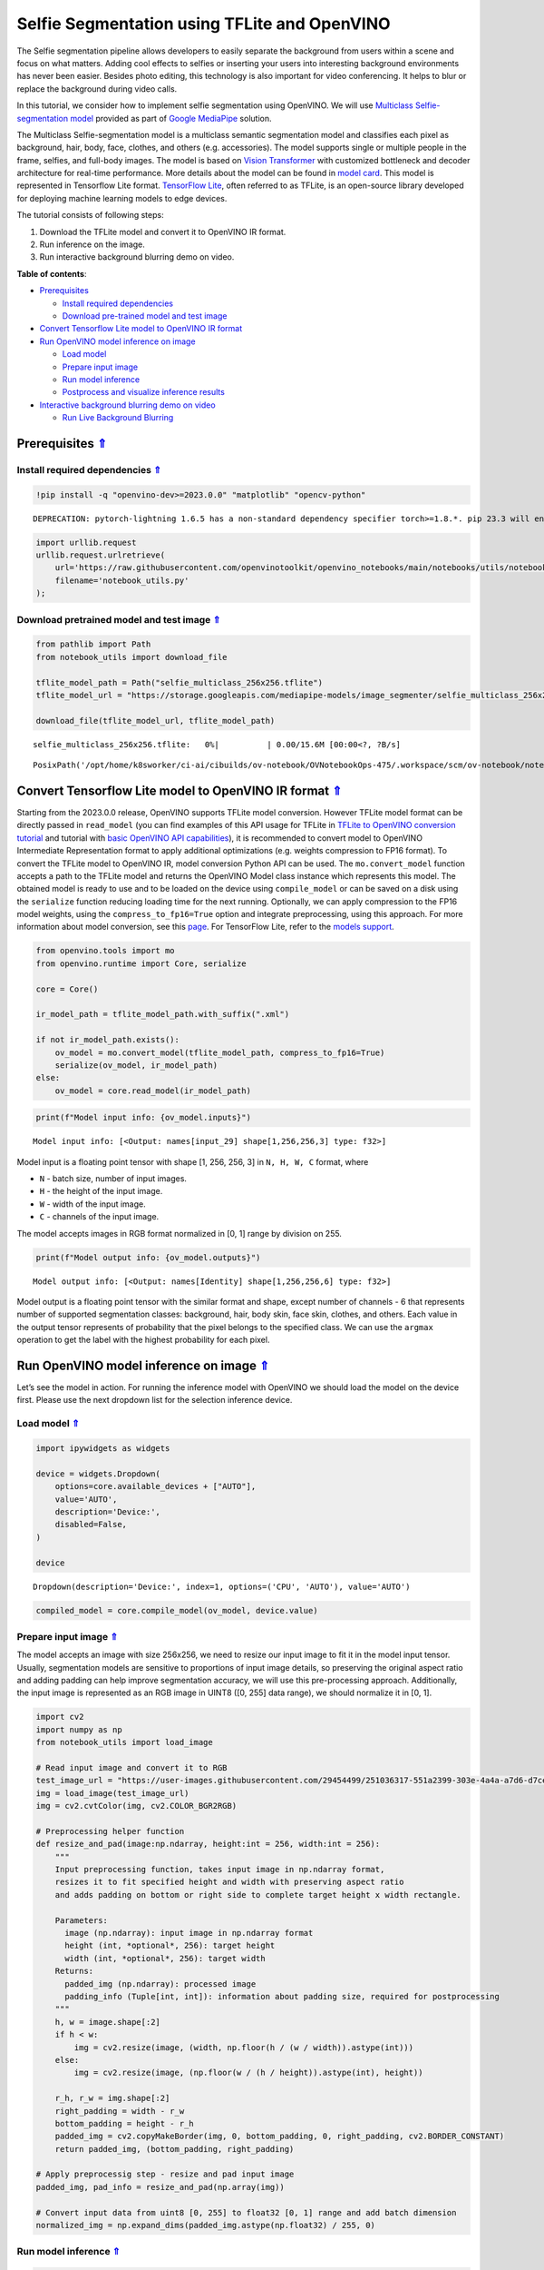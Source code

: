 Selfie Segmentation using TFLite and OpenVINO
=============================================

.. _top:

The Selfie segmentation pipeline allows developers to easily separate
the background from users within a scene and focus on what matters.
Adding cool effects to selfies or inserting your users into interesting
background environments has never been easier. Besides photo editing,
this technology is also important for video conferencing. It helps to
blur or replace the background during video calls.

In this tutorial, we consider how to implement selfie segmentation using
OpenVINO. We will use `Multiclass Selfie-segmentation
model <https://developers.google.com/mediapipe/solutions/vision/image_segmenter/#multiclass-model>`__
provided as part of `Google
MediaPipe <https://developers.google.com/mediapipe>`__ solution.

The Multiclass Selfie-segmentation model is a multiclass semantic
segmentation model and classifies each pixel as background, hair, body,
face, clothes, and others (e.g. accessories). The model supports single
or multiple people in the frame, selfies, and full-body images. The
model is based on `Vision
Transformer <https://arxiv.org/abs/2010.11929>`__ with customized
bottleneck and decoder architecture for real-time performance. More
details about the model can be found in `model
card <https://storage.googleapis.com/mediapipe-assets/Model%20Card%20Multiclass%20Segmentation.pdf>`__.
This model is represented in Tensorflow Lite format. `TensorFlow
Lite <https://www.tensorflow.org/lite/guide>`__, often referred to as
TFLite, is an open-source library developed for deploying machine
learning models to edge devices.

The tutorial consists of following steps:

1. Download the TFLite model and convert it to OpenVINO IR format.
2. Run inference on the image.
3. Run interactive background blurring demo on video.

**Table of contents**:

- `Prerequisites <#prerequisites>`__

  - `Install required dependencies <#install-required-dependencies>`__
  - `Download pre-trained model and test image <#download-pre-trained-model-and-test-image>`__

- `Convert Tensorflow Lite model to OpenVINO IR format <#convert-tensorflow-lite-model-to-openvino-ir-format>`__
- `Run OpenVINO model inference on image <#run-openvino-model-inference-on-image>`__

  - `Load model <#load-model>`__
  - `Prepare input image <#prepare-input-image>`__
  - `Run model inference <#run-model-inference>`__
  - `Postprocess and visualize inference results <#postprocess-and-visualize-inference-results>`__

- `Interactive background blurring demo on video <#interactive-background-blurring-demo-on-video>`__

  - `Run Live Background Blurring <#run-live-background-blurring>`__

Prerequisites `⇑ <#top>`__
###############################################################################################################################


Install required dependencies `⇑ <#top>`__
+++++++++++++++++++++++++++++++++++++++++++++++++++++++++++++++++++++++++++++++++++++++++++++++++++++++++++++++++++++++++++++++


.. code:: ipython3

    !pip install -q "openvino-dev>=2023.0.0" "matplotlib" "opencv-python"


.. parsed-literal::

    DEPRECATION: pytorch-lightning 1.6.5 has a non-standard dependency specifier torch>=1.8.*. pip 23.3 will enforce this behaviour change. A possible replacement is to upgrade to a newer version of pytorch-lightning or contact the author to suggest that they release a version with a conforming dependency specifiers. Discussion can be found at https://github.com/pypa/pip/issues/12063
    

.. code:: ipython3

    import urllib.request
    urllib.request.urlretrieve(
        url='https://raw.githubusercontent.com/openvinotoolkit/openvino_notebooks/main/notebooks/utils/notebook_utils.py',
        filename='notebook_utils.py'
    );

Download pretrained model and test image `⇑ <#top>`__
+++++++++++++++++++++++++++++++++++++++++++++++++++++++++++++++++++++++++++++++++++++++++++++++++++++++++++++++++++++++++++++++


.. code:: ipython3

    from pathlib import Path
    from notebook_utils import download_file
    
    tflite_model_path = Path("selfie_multiclass_256x256.tflite")
    tflite_model_url = "https://storage.googleapis.com/mediapipe-models/image_segmenter/selfie_multiclass_256x256/float32/latest/selfie_multiclass_256x256.tflite"
    
    download_file(tflite_model_url, tflite_model_path)



.. parsed-literal::

    selfie_multiclass_256x256.tflite:   0%|          | 0.00/15.6M [00:00<?, ?B/s]




.. parsed-literal::

    PosixPath('/opt/home/k8sworker/ci-ai/cibuilds/ov-notebook/OVNotebookOps-475/.workspace/scm/ov-notebook/notebooks/243-tflite-selfie-segmentation/selfie_multiclass_256x256.tflite')



Convert Tensorflow Lite model to OpenVINO IR format `⇑ <#top>`__
###############################################################################################################################


Starting from the 2023.0.0 release, OpenVINO supports TFLite model
conversion. However TFLite model format can be directly passed in
``read_model`` (you can find examples of this API usage for TFLite in
`TFLite to OpenVINO conversion
tutorial <119-tflite-to-openvino-with-output.html>`__ and
tutorial with `basic OpenVINO API
capabilities <002-openvino-api-with-output.html>`__), it is
recommended to convert model to OpenVINO Intermediate Representation
format to apply additional optimizations (e.g. weights compression to
FP16 format). To convert the TFLite model to OpenVINO IR, model
conversion Python API can be used. The ``mo.convert_model`` function
accepts a path to the TFLite model and returns the OpenVINO Model class
instance which represents this model. The obtained model is ready to use
and to be loaded on the device using ``compile_model`` or can be saved
on a disk using the ``serialize`` function reducing loading time for the
next running. Optionally, we can apply compression to the FP16 model
weights, using the ``compress_to_fp16=True`` option and integrate
preprocessing, using this approach. For more information about model
conversion, see this
`page <https://docs.openvino.ai/2023.0/openvino_docs_model_processing_introduction.html>`__.
For TensorFlow Lite, refer to the `models
support <https://docs.openvino.ai/2023.0/openvino_docs_MO_DG_prepare_model_convert_model_Convert_Model_From_TensorFlow_Lite.html>`__.

.. code:: ipython3

    from openvino.tools import mo
    from openvino.runtime import Core, serialize
    
    core = Core()
    
    ir_model_path = tflite_model_path.with_suffix(".xml")
    
    if not ir_model_path.exists():
        ov_model = mo.convert_model(tflite_model_path, compress_to_fp16=True)
        serialize(ov_model, ir_model_path)
    else:
        ov_model = core.read_model(ir_model_path)

.. code:: ipython3

    print(f"Model input info: {ov_model.inputs}")


.. parsed-literal::

    Model input info: [<Output: names[input_29] shape[1,256,256,3] type: f32>]


Model input is a floating point tensor with shape [1, 256, 256, 3] in
``N, H, W, C`` format, where

-  ``N`` - batch size, number of input images.
-  ``H`` - the height of the input image.
-  ``W`` - width of the input image.
-  ``C`` - channels of the input image.

The model accepts images in RGB format normalized in [0, 1] range by
division on 255.

.. code:: ipython3

    print(f"Model output info: {ov_model.outputs}")


.. parsed-literal::

    Model output info: [<Output: names[Identity] shape[1,256,256,6] type: f32>]


Model output is a floating point tensor with the similar format and
shape, except number of channels - 6 that represents number of supported
segmentation classes: background, hair, body skin, face skin, clothes,
and others. Each value in the output tensor represents of probability
that the pixel belongs to the specified class. We can use the ``argmax``
operation to get the label with the highest probability for each pixel.

Run OpenVINO model inference on image `⇑ <#top>`__
###############################################################################################################################


Let’s see the model in action. For running the inference model with
OpenVINO we should load the model on the device first. Please use the
next dropdown list for the selection inference device.

Load model `⇑ <#top>`__
+++++++++++++++++++++++++++++++++++++++++++++++++++++++++++++++++++++++++++++++++++++++++++++++++++++++++++++++++++++++++++++++


.. code:: ipython3

    import ipywidgets as widgets
    
    device = widgets.Dropdown(
        options=core.available_devices + ["AUTO"],
        value='AUTO',
        description='Device:',
        disabled=False,
    )
    
    device




.. parsed-literal::

    Dropdown(description='Device:', index=1, options=('CPU', 'AUTO'), value='AUTO')



.. code:: ipython3

    compiled_model = core.compile_model(ov_model, device.value)

Prepare input image `⇑ <#top>`__
+++++++++++++++++++++++++++++++++++++++++++++++++++++++++++++++++++++++++++++++++++++++++++++++++++++++++++++++++++++++++++++++


The model accepts an image with size 256x256, we need to resize our
input image to fit it in the model input tensor. Usually, segmentation
models are sensitive to proportions of input image details, so
preserving the original aspect ratio and adding padding can help improve
segmentation accuracy, we will use this pre-processing approach.
Additionally, the input image is represented as an RGB image in UINT8
([0, 255] data range), we should normalize it in [0, 1].

.. code:: ipython3

    import cv2
    import numpy as np
    from notebook_utils import load_image
    
    # Read input image and convert it to RGB
    test_image_url = "https://user-images.githubusercontent.com/29454499/251036317-551a2399-303e-4a4a-a7d6-d7ce973e05c5.png"
    img = load_image(test_image_url)
    img = cv2.cvtColor(img, cv2.COLOR_BGR2RGB)
    
    # Preprocessing helper function
    def resize_and_pad(image:np.ndarray, height:int = 256, width:int = 256):
        """
        Input preprocessing function, takes input image in np.ndarray format, 
        resizes it to fit specified height and width with preserving aspect ratio 
        and adds padding on bottom or right side to complete target height x width rectangle.
        
        Parameters:
          image (np.ndarray): input image in np.ndarray format
          height (int, *optional*, 256): target height
          width (int, *optional*, 256): target width
        Returns:
          padded_img (np.ndarray): processed image
          padding_info (Tuple[int, int]): information about padding size, required for postprocessing
        """
        h, w = image.shape[:2]
        if h < w:
            img = cv2.resize(image, (width, np.floor(h / (w / width)).astype(int)))
        else:
            img = cv2.resize(image, (np.floor(w / (h / height)).astype(int), height))
        
        r_h, r_w = img.shape[:2]
        right_padding = width - r_w
        bottom_padding = height - r_h
        padded_img = cv2.copyMakeBorder(img, 0, bottom_padding, 0, right_padding, cv2.BORDER_CONSTANT)
        return padded_img, (bottom_padding, right_padding)
    
    # Apply preprocessig step - resize and pad input image
    padded_img, pad_info = resize_and_pad(np.array(img))
    
    # Convert input data from uint8 [0, 255] to float32 [0, 1] range and add batch dimension
    normalized_img = np.expand_dims(padded_img.astype(np.float32) / 255, 0)

Run model inference `⇑ <#top>`__
+++++++++++++++++++++++++++++++++++++++++++++++++++++++++++++++++++++++++++++++++++++++++++++++++++++++++++++++++++++++++++++++


.. code:: ipython3

    out = compiled_model(normalized_img)[0]

Postprocess and visualize inference results `⇑ <#top>`__
+++++++++++++++++++++++++++++++++++++++++++++++++++++++++++++++++++++++++++++++++++++++++++++++++++++++++++++++++++++++++++++++


The model predicts segmentation probabilities mask with the size 256 x
256, we need to apply postprocessing to get labels with the highest
probability for each pixel and restore the result in the original input
image size. We can interpret the result of the model in different ways,
e.g. visualize the segmentation mask, apply some visual effects on the
selected background (remove, replace it with any other picture, blur it)
or other classes (for example, change the color of person’s hair or add
makeup).

.. code:: ipython3

    from typing import Tuple
    from notebook_utils import segmentation_map_to_image, SegmentationMap, Label
    
    # helper for visualization segmentation labels
    labels = [
        Label(index=0, color=(192, 192, 192), name="background"),
        Label(index=1, color=(128, 0, 0), name="hair"),
        Label(index=2, color=(255, 229, 204), name="body skin"),
        Label(index=3, color=(255, 204, 204), name="face skin"),
        Label(index=4, color=(0, 0, 128), name="clothes"),
        Label(index=5, color=(128, 0, 128), name="others"),
    ]
    SegmentationLabels = SegmentationMap(labels)
    
    # helper for postprocessing output mask
    def postprocess_mask(out:np.ndarray, pad_info:Tuple[int, int], orig_img_size:Tuple[int, int]):
        """
        Posptprocessing function for segmentation mask, accepts model output tensor, 
        gets labels for each pixel using argmax,
        unpads segmentation mask and resizes it to original image size.
        
        Parameters:
          out (np.ndarray): model output tensor
          pad_info (Tuple[int, int]): information about padding size from preprocessing step
          orig_img_size (Tuple[int, int]): original image height and width for resizing
        Returns:
          label_mask_resized (np.ndarray): postprocessed segmentation label mask
        """
        label_mask = np.argmax(out, -1)[0]
        pad_h, pad_w = pad_info
        unpad_h = label_mask.shape[0] - pad_h
        unpad_w = label_mask.shape[1] - pad_w
        label_mask_unpadded = label_mask[:unpad_h, :unpad_w]
        orig_h, orig_w = orig_img_size
        label_mask_resized = cv2.resize(label_mask_unpadded, (orig_w, orig_h), interpolation=cv2.INTER_NEAREST)
        return label_mask_resized
    
    # Get info about original image
    image_data = np.array(img)
    orig_img_shape = image_data.shape
    
    # Specify background color for replacement
    BG_COLOR = (192, 192, 192)
    
    # Blur image for backgraund blurring scenario using Gaussian Blur
    blurred_image = cv2.GaussianBlur(image_data, (55, 55), 0)
    
    # Postprocess output
    postprocessed_mask = postprocess_mask(out, pad_info, orig_img_shape[:2])
    
    # Get colored segmentation map
    output_mask = segmentation_map_to_image(postprocessed_mask, SegmentationLabels.get_colormap())
    
    # Replace background on original image
    # fill image with solid background color
    bg_image = np.full(orig_img_shape, BG_COLOR, dtype=np.uint8)
    
    # define condition mask for separation background and foreground
    condition = np.stack((postprocessed_mask,) * 3, axis=-1) > 0
    # replace background with solid color
    output_image = np.where(condition, image_data, bg_image)
    # replace background with blurred image copy
    output_blurred_image = np.where(condition, image_data, blurred_image)

Visualize obtained result

.. code:: ipython3

    import matplotlib.pyplot as plt
    
    titles = ["Original image", "Portrait mask", "Removed background", "Blurred background"]
    images = [image_data, output_mask, output_image, output_blurred_image]
    figsize = (16, 16)
    fig, axs = plt.subplots(2, 2, figsize=figsize, sharex='all', sharey='all')
    fig.patch.set_facecolor('white')
    list_axes = list(axs.flat)
    for i, a in enumerate(list_axes):
        a.set_xticklabels([])
        a.set_yticklabels([])
        a.get_xaxis().set_visible(False)
        a.get_yaxis().set_visible(False)
        a.grid(False)
        a.imshow(images[i].astype(np.uint8))
        a.set_title(titles[i])
    fig.subplots_adjust(wspace=0.0, hspace=-0.8)
    fig.tight_layout()



.. image:: 243-tflite-selfie-segmentation-with-output_files/243-tflite-selfie-segmentation-with-output_25_0.png


Interactive background blurring demo on video `⇑ <#top>`__
###############################################################################################################################


The following code runs model inference on a video:

.. code:: ipython3

    import collections
    import time
    from IPython import display
    from typing import Union
    from openvino.runtime import Model
    
    from notebook_utils import VideoPlayer
    
    
    # Main processing function to run background blurring
    def run_background_blurring(source:Union[str, int] = 0, flip:bool = False, use_popup:bool = False, skip_first_frames:int = 0, model:Model = ov_model, device:str = "CPU"):
        """
        Function for running background blurring inference on video
        Parameters:
          source (Union[str, int], *optional*, 0): input video source, it can be path or link on video file or web camera id.
          flip (bool, *optional*, False): flip output video, used for front-camera video processing
          use_popup (bool, *optional*, False): use popup window for avoid flickering
          skip_first_frames (int, *optional*, 0): specified number of frames will be skipped in video processing
          model (Model): OpenVINO model for inference
          device (str): inference device
        Returns:
          None
        """
        player = None
        compiled_model = core.compile_model(model, device)
        try:
            # Create a video player to play with target fps.
            player = VideoPlayer(
                source=source, flip=flip, fps=30, skip_first_frames=skip_first_frames
            )
            # Start capturing.
            player.start()
            if use_popup:
                title = "Press ESC to Exit"
                cv2.namedWindow(
                    winname=title, flags=cv2.WINDOW_GUI_NORMAL | cv2.WINDOW_AUTOSIZE
                )
    
            processing_times = collections.deque()
            while True:
                # Grab the frame.
                frame = player.next()
                if frame is None:
                    print("Source ended")
                    break
                # If the frame is larger than full HD, reduce size to improve the performance.
                scale = 1280 / max(frame.shape)
                if scale < 1:
                    frame = cv2.resize(
                        src=frame,
                        dsize=None,
                        fx=scale,
                        fy=scale,
                        interpolation=cv2.INTER_AREA,
                    )
                # Get the results.
                input_image, pad_info = resize_and_pad(frame, 256, 256)
                normalized_img = np.expand_dims(input_image.astype(np.float32) / 255, 0)
               
                start_time = time.time()
                # model expects RGB image, while video capturing in BGR
                segmentation_mask = compiled_model(normalized_img[:, :, :, ::-1])[0]
                stop_time = time.time()
                blurred_image = cv2.GaussianBlur(frame, (55, 55), 0)
                postprocessed_mask = postprocess_mask(segmentation_mask, pad_info, frame.shape[:2])
                condition = np.stack((postprocessed_mask,) * 3, axis=-1) > 0
                frame = np.where(condition, frame, blurred_image)
                processing_times.append(stop_time - start_time)
                # Use processing times from last 200 frames.
                if len(processing_times) > 200:
                    processing_times.popleft()
    
                _, f_width = frame.shape[:2]
                # Mean processing time [ms].
                processing_time = np.mean(processing_times) * 1000
                fps = 1000 / processing_time
                cv2.putText(
                    img=frame,
                    text=f"Inference time: {processing_time:.1f}ms ({fps:.1f} FPS)",
                    org=(20, 40),
                    fontFace=cv2.FONT_HERSHEY_COMPLEX,
                    fontScale=f_width / 1000,
                    color=(255, 0, 0),
                    thickness=1,
                    lineType=cv2.LINE_AA
                )
                # Use this workaround if there is flickering.
                if use_popup:
                    cv2.imshow(winname=title, mat=frame)
                    key = cv2.waitKey(1)
                    # escape = 27
                    if key == 27:
                        break
                else:
                    # Encode numpy array to jpg.
                    _, encoded_img = cv2.imencode(
                        ext=".jpg", img=frame, params=[cv2.IMWRITE_JPEG_QUALITY, 100]
                    )
                    # Create an IPython image.
                    i = display.Image(data=encoded_img)
                    # Display the image in this notebook.
                    display.clear_output(wait=True)
                    display.display(i)
        # ctrl-c
        except KeyboardInterrupt:
            print("Interrupted")
        # any different error
        except RuntimeError as e:
            print(e)
        finally:
            if player is not None:
                # Stop capturing.
                player.stop()
            if use_popup:
                cv2.destroyAllWindows()

Run Live Background Blurring `⇑ <#top>`__
+++++++++++++++++++++++++++++++++++++++++++++++++++++++++++++++++++++++++++++++++++++++++++++++++++++++++++++++++++++++++++++++


Use a webcam as the video input. By default, the primary webcam is set
with \ ``source=0``. If you have multiple webcams, each one will be
assigned a consecutive number starting at 0. Set \ ``flip=True`` when
using a front-facing camera. Some web browsers, especially Mozilla
Firefox, may cause flickering. If you experience flickering,
set \ ``use_popup=True``.

   **NOTE**: To use this notebook with a webcam, you need to run the
   notebook on a computer with a webcam. If you run the notebook on a
   remote server (for example, in Binder or Google Colab service), the
   webcam will not work. By default, the lower cell will run model
   inference on a video file. If you want to try to live inference on
   your webcam set ``WEBCAM_INFERENCE = True``

.. code:: ipython3

    WEBCAM_INFERENCE = False
    
    if WEBCAM_INFERENCE:
        VIDEO_SOURCE = 0  # Webcam
    else:
        VIDEO_SOURCE = "https://storage.openvinotoolkit.org/repositories/openvino_notebooks/data/data/video/CEO%20Pat%20Gelsinger%20on%20Leading%20Intel.mp4"

Select device for inference:

.. code:: ipython3

    device




.. parsed-literal::

    Dropdown(description='Device:', index=1, options=('CPU', 'AUTO'), value='AUTO')



Run:

.. code:: ipython3

    run_background_blurring(source=VIDEO_SOURCE, device=device.value)



.. image:: 243-tflite-selfie-segmentation-with-output_files/243-tflite-selfie-segmentation-with-output_33_0.png


.. parsed-literal::

    Source ended

